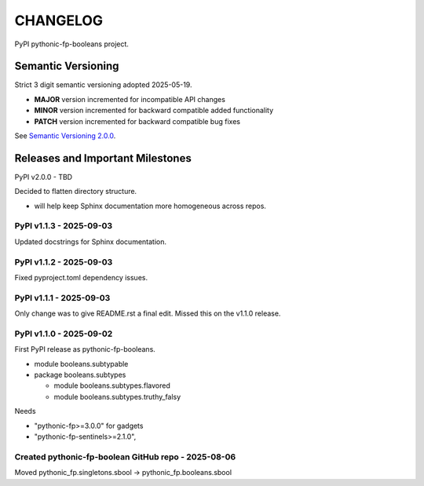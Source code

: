 CHANGELOG
=========

PyPI pythonic-fp-booleans project.

Semantic Versioning
-------------------

Strict 3 digit semantic versioning adopted 2025-05-19.

- **MAJOR** version incremented for incompatible API changes
- **MINOR** version incremented for backward compatible added functionality
- **PATCH** version incremented for backward compatible bug fixes

See `Semantic Versioning 2.0.0 <https://semver.org>`_.

Releases and Important Milestones
---------------------------------

PyPI v2.0.0 - TBD

Decided to flatten directory structure.

- will help keep Sphinx documentation more homogeneous across repos.

PyPI v1.1.3 - 2025-09-03
~~~~~~~~~~~~~~~~~~~~~~~~

Updated docstrings for Sphinx documentation.

PyPI v1.1.2 - 2025-09-03
~~~~~~~~~~~~~~~~~~~~~~~~

Fixed pyproject.toml dependency issues.

PyPI v1.1.1 - 2025-09-03
~~~~~~~~~~~~~~~~~~~~~~~~

Only change was to give README.rst a final edit. Missed this on
the v1.1.0 release.


PyPI v1.1.0 - 2025-09-02
~~~~~~~~~~~~~~~~~~~~~~~~

First PyPI release as pythonic-fp-booleans.

- module booleans.subtypable
- package booleans.subtypes

  - module booleans.subtypes.flavored
  - module booleans.subtypes.truthy_falsy

Needs

-  "pythonic-fp>=3.0.0" for gadgets
-  "pythonic-fp-sentinels>=2.1.0",

Created pythonic-fp-boolean GitHub repo - 2025-08-06
~~~~~~~~~~~~~~~~~~~~~~~~~~~~~~~~~~~~~~~~~~~~~~~~~~~~

Moved pythonic_fp.singletons.sbool -> pythonic_fp.booleans.sbool
